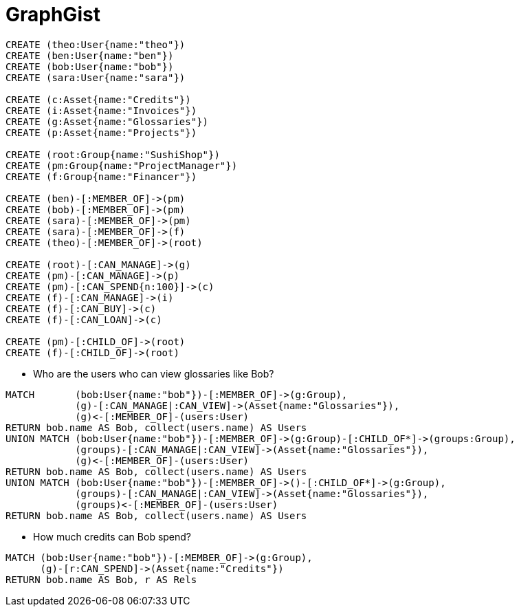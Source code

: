 = GraphGist
:neo4j-version:
:style: #54A835/#1078B5/white:Colorized(name)

//setup
//hide
[source,cypher]
----
CREATE (theo:User{name:"theo"})
CREATE (ben:User{name:"ben"})
CREATE (bob:User{name:"bob"})
CREATE (sara:User{name:"sara"})

CREATE (c:Asset{name:"Credits"})
CREATE (i:Asset{name:"Invoices"})
CREATE (g:Asset{name:"Glossaries"})
CREATE (p:Asset{name:"Projects"})

CREATE (root:Group{name:"SushiShop"})
CREATE (pm:Group{name:"ProjectManager"})
CREATE (f:Group{name:"Financer"})

CREATE (ben)-[:MEMBER_OF]->(pm)
CREATE (bob)-[:MEMBER_OF]->(pm)
CREATE (sara)-[:MEMBER_OF]->(pm)
CREATE (sara)-[:MEMBER_OF]->(f)
CREATE (theo)-[:MEMBER_OF]->(root)

CREATE (root)-[:CAN_MANAGE]->(g)
CREATE (pm)-[:CAN_MANAGE]->(p)
CREATE (pm)-[:CAN_SPEND{n:100}]->(c)
CREATE (f)-[:CAN_MANAGE]->(i)
CREATE (f)-[:CAN_BUY]->(c)
CREATE (f)-[:CAN_LOAN]->(c)

CREATE (pm)-[:CHILD_OF]->(root)
CREATE (f)-[:CHILD_OF]->(root)
----

//graph


* Who are the users who can view glossaries like Bob?

[source,cypher]
----
MATCH       (bob:User{name:"bob"})-[:MEMBER_OF]->(g:Group),
            (g)-[:CAN_MANAGE|:CAN_VIEW]->(Asset{name:"Glossaries"}),
            (g)<-[:MEMBER_OF]-(users:User)
RETURN bob.name AS Bob, collect(users.name) AS Users
UNION MATCH (bob:User{name:"bob"})-[:MEMBER_OF]->(g:Group)-[:CHILD_OF*]->(groups:Group),
            (groups)-[:CAN_MANAGE|:CAN_VIEW]->(Asset{name:"Glossaries"}),
            (g)<-[:MEMBER_OF]-(users:User)
RETURN bob.name AS Bob, collect(users.name) AS Users
UNION MATCH (bob:User{name:"bob"})-[:MEMBER_OF]->()-[:CHILD_OF*]->(g:Group),
            (groups)-[:CAN_MANAGE|:CAN_VIEW]->(Asset{name:"Glossaries"}),
            (groups)<-[:MEMBER_OF]-(users:User)
RETURN bob.name AS Bob, collect(users.name) AS Users
----

* How much credits can Bob spend?

[source,cypher]
----
MATCH (bob:User{name:"bob"})-[:MEMBER_OF]->(g:Group),
      (g)-[r:CAN_SPEND]->(Asset{name:"Credits"})
RETURN bob.name AS Bob, r AS Rels
----

